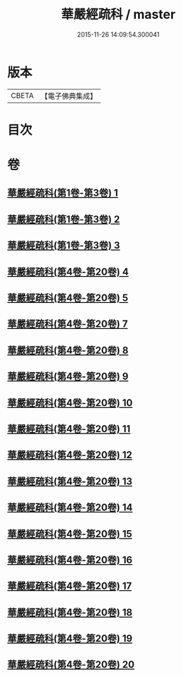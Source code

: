 #+TITLE: 華嚴經疏科 / master
#+DATE: 2015-11-26 14:09:54.300041
* 版本
 |     CBETA|【電子佛典集成】|

* 目次
* 卷
** [[file:KR6e0017_001.txt][華嚴經疏科(第1卷-第3卷) 1]]
** [[file:KR6e0017_002.txt][華嚴經疏科(第1卷-第3卷) 2]]
** [[file:KR6e0017_003.txt][華嚴經疏科(第1卷-第3卷) 3]]
** [[file:KR6e0017_004.txt][華嚴經疏科(第4卷-第20卷) 4]]
** [[file:KR6e0017_005.txt][華嚴經疏科(第4卷-第20卷) 5]]
** [[file:KR6e0017_007.txt][華嚴經疏科(第4卷-第20卷) 7]]
** [[file:KR6e0017_008.txt][華嚴經疏科(第4卷-第20卷) 8]]
** [[file:KR6e0017_009.txt][華嚴經疏科(第4卷-第20卷) 9]]
** [[file:KR6e0017_010.txt][華嚴經疏科(第4卷-第20卷) 10]]
** [[file:KR6e0017_011.txt][華嚴經疏科(第4卷-第20卷) 11]]
** [[file:KR6e0017_012.txt][華嚴經疏科(第4卷-第20卷) 12]]
** [[file:KR6e0017_013.txt][華嚴經疏科(第4卷-第20卷) 13]]
** [[file:KR6e0017_014.txt][華嚴經疏科(第4卷-第20卷) 14]]
** [[file:KR6e0017_015.txt][華嚴經疏科(第4卷-第20卷) 15]]
** [[file:KR6e0017_016.txt][華嚴經疏科(第4卷-第20卷) 16]]
** [[file:KR6e0017_017.txt][華嚴經疏科(第4卷-第20卷) 17]]
** [[file:KR6e0017_018.txt][華嚴經疏科(第4卷-第20卷) 18]]
** [[file:KR6e0017_019.txt][華嚴經疏科(第4卷-第20卷) 19]]
** [[file:KR6e0017_020.txt][華嚴經疏科(第4卷-第20卷) 20]]
